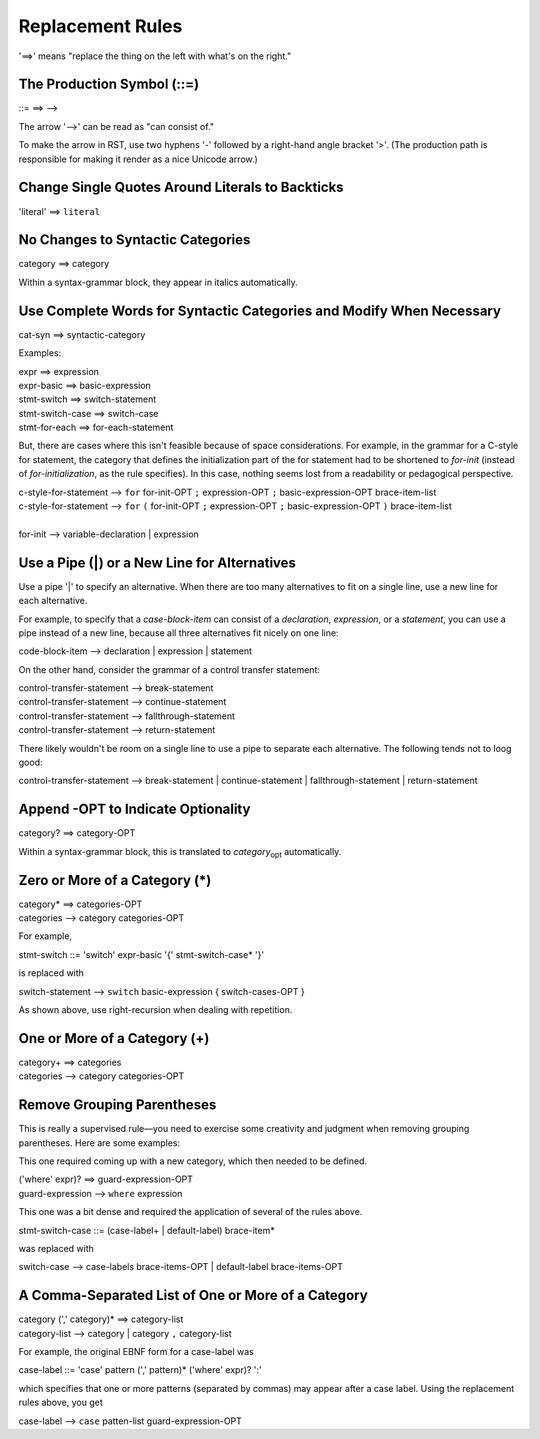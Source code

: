 Replacement Rules
=================

'==>' means "replace the thing on the left with what's on the right."


The Production Symbol (::=)
---------------------------

::= ==> -->

The arrow '-->' can be read as "can consist of."

To make the arrow in RST, use two hyphens '-' followed by a right-hand angle bracket '>'.
(The production path is responsible for making it render as a nice Unicode arrow.)


Change Single Quotes Around Literals to Backticks
-------------------------------------------------

'literal' ==> ``literal``


No Changes to Syntactic Categories
----------------------------------

category ==> category

Within a syntax-grammar block, they appear in italics automatically.


Use Complete Words for Syntactic Categories and Modify When Necessary
---------------------------------------------------------------------

cat-syn ==> syntactic-category

Examples:

| expr ==> expression
| expr-basic ==> basic-expression
| stmt-switch ==> switch-statement
| stmt-switch-case ==> switch-case
| stmt-for-each ==> for-each-statement

But, there are cases where this isn't feasible because of space considerations. 
For example, in the grammar for a C-style for statement, the category that defines the 
initialization part of the for statement had to be shortened to *for-init* (instead of 
*for-initialization*, as the rule specifies). In this case, nothing seems lost from a 
readability or pedagogical perspective.

| c-style-for-statement --> ``for`` for-init-OPT ``;`` expression-OPT ``;`` basic-expression-OPT brace-item-list
| c-style-for-statement --> ``for`` ``(`` for-init-OPT ``;`` expression-OPT ``;`` basic-expression-OPT ``)`` brace-item-list
|
| for-init --> variable-declaration | expression


Use a Pipe (|) or a New Line for Alternatives
---------------------------------------------

Use a pipe '|' to specify an alternative. When there are too many alternatives
to fit on a single line, use a new line for each alternative.

For example, to specify that a *case-block-item* can consist of a *declaration*, 
*expression*, or a *statement*, you can use a pipe instead of a new line,
because all three alternatives fit nicely on one line:

| code-block-item --> declaration | expression | statement

On the other hand, consider the grammar of a control transfer statement:

| control-transfer-statement --> break-statement
| control-transfer-statement --> continue-statement
| control-transfer-statement --> fallthrough-statement
| control-transfer-statement --> return-statement

There likely wouldn't be room on a single line to use a pipe to separate each alternative.
The following tends not to loog good:

| control-transfer-statement --> break-statement | continue-statement | fallthrough-statement | return-statement


Append -OPT to Indicate Optionality
-----------------------------------

category? ==> category-OPT

Within a syntax-grammar block,
this is translated to *category*\ :sub:`opt` automatically.


Zero or More of a Category (*)
------------------------------

| category* ==> categories-OPT
| categories --> category categories-OPT

For example,

stmt-switch ::= 'switch' expr-basic '{' stmt-switch-case* '}'

is replaced with

| switch-statement --> ``switch`` basic-expression { switch-cases-OPT }

As shown above, use right-recursion when dealing with repetition.

One or More of a Category (+)
-----------------------------

| category+ ==> categories
| categories --> category categories-OPT


Remove Grouping Parentheses
---------------------------

This is really a supervised rule—you need to exercise some creativity and judgment when removing
grouping parentheses. Here are some examples:

This one required coming up with a new category, which then needed to be defined.

| ('where' expr)? ==> guard-expression-OPT
| guard-expression --> ``where`` expression

This one was a bit dense and required the application of several of the rules above.

| stmt-switch-case ::= (case-label+ | default-label) brace-item*

was replaced with

switch-case --> case-labels brace-items-OPT | default-label brace-items-OPT


A Comma-Separated List of One or More of a Category
---------------------------------------------------

| category (',' category)* ==> category-list
| category-list --> category | category ``,`` category-list

For example, the original EBNF form for a case-label was

case-label ::= 'case' pattern (',' pattern)* ('where' expr)? ':'

which specifies that one or more patterns (separated by commas) may appear after a case label.
Using the replacement rules above, you get

case-label --> ``case`` patten-list guard-expression-OPT
